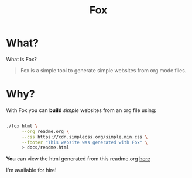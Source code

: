 #+TITLE: Fox
* What?

  What is Fox?

  #+BEGIN_QUOTE
  Fox is a simple tool to generate simple websites from org mode files.
  #+END_QUOTE


* Why?


  With Fox you can *build* /simple/ websites from an org file using:

  #+BEGIN_SRC bash

  ./fox html \
        --org readme.org \
        --css https://cdn.simplecss.org/simple.min.css \
        --footer "This website was generated with Fox" \
        > docs/readme.html

  #+END_SRC


  *You* can view the html generated from this readme.org [[https://markwoodhall.github.io/fox/readme.html][here]]


#+BEGIN_EXPORT html
I'm available for hire!
#+END_EXPORT

#+BEGIN_EXPORT html
<script async src="https://js.stripe.com/v3/pricing-table.js"></script>
<stripe-pricing-table pricing-table-id="prctbl_1PPVYMByfLhKEshpQlq3dVGx"
publishable-key="pk_live_51NJdTqByfLhKEshpzNjQmV9nERvHTE9zzS632pwzxWBENy463c7UijEkcos5qGOhD6p26M2MvuK7429tINybwuRU006vWBC0ou">
</stripe-pricing-table>
#+END_EXPORT
